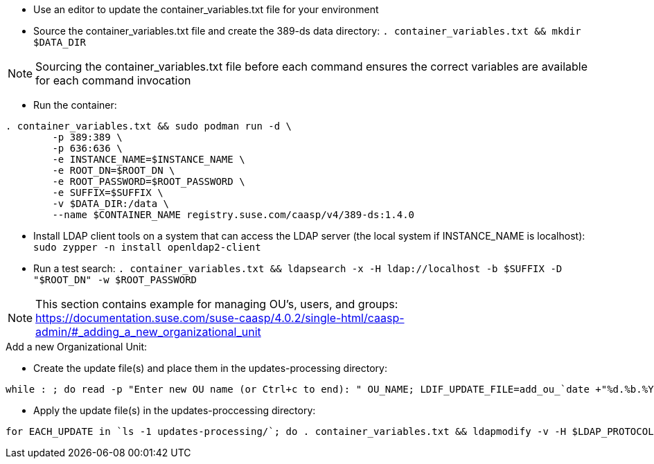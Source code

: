 * Use an editor to update the container_variables.txt file for your environment
* Source the container_variables.txt file and create the 389-ds data directory: `. container_variables.txt && mkdir $DATA_DIR`

NOTE: Sourcing the container_variables.txt file before each command ensures the correct variables are available for each command invocation

* Run the container:
----
. container_variables.txt && sudo podman run -d \
	-p 389:389 \
	-p 636:636 \
	-e INSTANCE_NAME=$INSTANCE_NAME \
	-e ROOT_DN=$ROOT_DN \
	-e ROOT_PASSWORD=$ROOT_PASSWORD \
	-e SUFFIX=$SUFFIX \
	-v $DATA_DIR:/data \
	--name $CONTAINER_NAME registry.suse.com/caasp/v4/389-ds:1.4.0
----

* Install LDAP client tools on a system that can access the LDAP server (the local system if INSTANCE_NAME is localhost): `sudo zypper -n install openldap2-client`

* Run a test search: `. container_variables.txt && ldapsearch -x -H ldap://localhost -b $SUFFIX -D "$ROOT_DN" -w $ROOT_PASSWORD`

NOTE: This section contains example for managing OU's, users, and groups: https://documentation.suse.com/suse-caasp/4.0.2/single-html/caasp-admin/#_adding_a_new_organizational_unit
 
.Add a new Organizational Unit:
* Create the update file(s) and place them in the updates-processing directory: 
----
while : ; do read -p "Enter new OU name (or Ctrl+c to end): " OU_NAME; LDIF_UPDATE_FILE=add_ou_`date +"%d.%b.%Y.%H.%M.%S"`.ldif; cp -p add_ou_template.ldif updates-processing/$LDIF_UPDATE_FILE; . container_variables.txt && sed -i "s/OU_NAME/$OU_NAME/; s/SUFFIX/$SUFFIX/" updates-processing/$LDIF_UPDATE_FILE; done
----

* Apply the update file(s) in the updates-proccessing directory: 
----
for EACH_UPDATE in `ls -1 updates-processing/`; do . container_variables.txt && ldapmodify -v -H $LDAP_PROTOCOL://$LDAP_SERVER_FQDN$LDAP_SERVER_PORT -D "$BIND_DN" -f updates-processing/$EACH_UPDATE -w $ROOT_PASSWORD && mv updates-processing/$EACH_UPDATE updates-completed/; done
----




// vim: set syntax=asciidoc:

